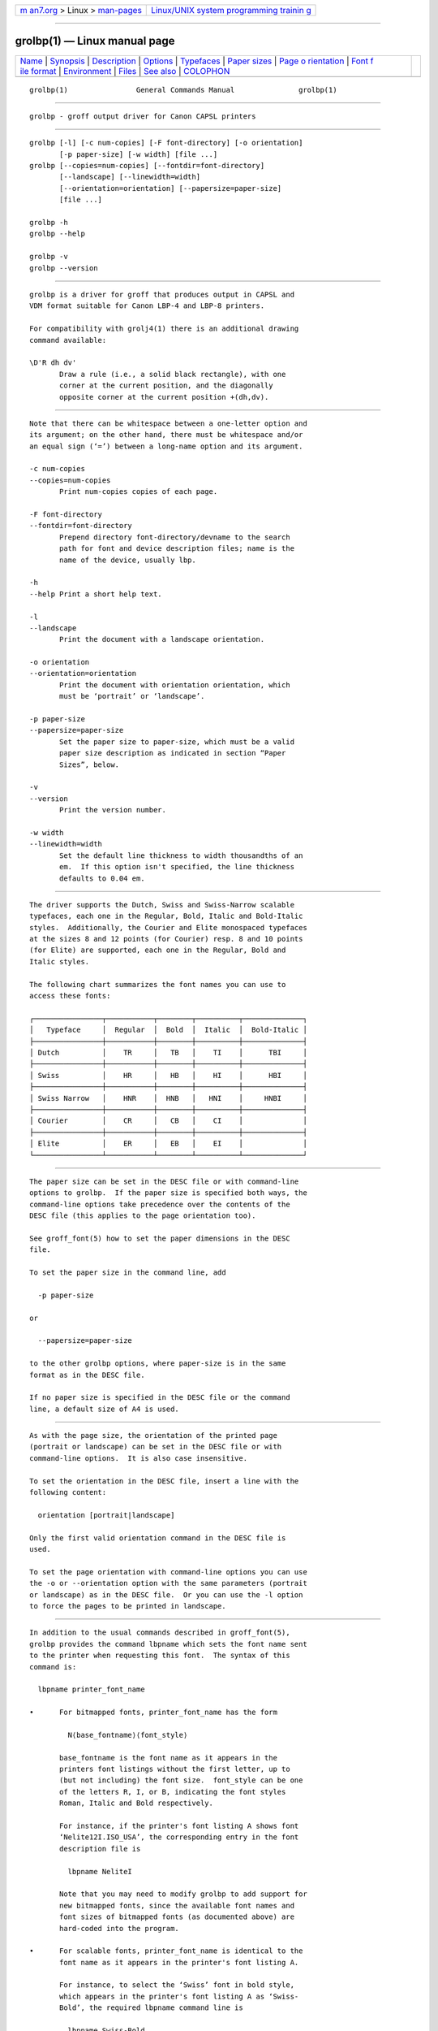 .. container:: page-top

.. container:: nav-bar

   +----------------------------------+----------------------------------+
   | `m                               | `Linux/UNIX system programming   |
   | an7.org <../../../index.html>`__ | trainin                          |
   | > Linux >                        | g <http://man7.org/training/>`__ |
   | `man-pages <../index.html>`__    |                                  |
   +----------------------------------+----------------------------------+

--------------

grolbp(1) — Linux manual page
=============================

+-----------------------------------+-----------------------------------+
| `Name <#Name>`__ \|               |                                   |
| `Synopsis <#Synopsis>`__ \|       |                                   |
| `Description <#Description>`__ \| |                                   |
| `Options <#Options>`__ \|         |                                   |
| `Typefaces <#Typefaces>`__ \|     |                                   |
| `Paper sizes <#Paper_sizes>`__ \| |                                   |
| `Page o                           |                                   |
| rientation <#Page_orientation>`__ |                                   |
| \|                                |                                   |
| `Font f                           |                                   |
| ile format <#Font_file_format>`__ |                                   |
| \| `Environment <#Environment>`__ |                                   |
| \| `Files <#Files>`__ \|          |                                   |
| `See also <#See_also>`__ \|       |                                   |
| `COLOPHON <#COLOPHON>`__          |                                   |
+-----------------------------------+-----------------------------------+
| .. container:: man-search-box     |                                   |
+-----------------------------------+-----------------------------------+

::

   grolbp(1)                General Commands Manual               grolbp(1)


-------------------------------------------------

::

          grolbp - groff output driver for Canon CAPSL printers


---------------------------------------------------------

::

          grolbp [-l] [-c num-copies] [-F font-directory] [-o orientation]
                 [-p paper-size] [-w width] [file ...]
          grolbp [--copies=num-copies] [--fontdir=font-directory]
                 [--landscape] [--linewidth=width]
                 [--orientation=orientation] [--papersize=paper-size]
                 [file ...]

          grolbp -h
          grolbp --help

          grolbp -v
          grolbp --version


---------------------------------------------------------------

::

          grolbp is a driver for groff that produces output in CAPSL and
          VDM format suitable for Canon LBP-4 and LBP-8 printers.

          For compatibility with grolj4(1) there is an additional drawing
          command available:

          \D'R dh dv'
                 Draw a rule (i.e., a solid black rectangle), with one
                 corner at the current position, and the diagonally
                 opposite corner at the current position +(dh,dv).


-------------------------------------------------------

::

          Note that there can be whitespace between a one-letter option and
          its argument; on the other hand, there must be whitespace and/or
          an equal sign (‘=’) between a long-name option and its argument.

          -c num-copies
          --copies=num-copies
                 Print num-copies copies of each page.

          -F font-directory
          --fontdir=font-directory
                 Prepend directory font-directory/devname to the search
                 path for font and device description files; name is the
                 name of the device, usually lbp.

          -h
          --help Print a short help text.

          -l
          --landscape
                 Print the document with a landscape orientation.

          -o orientation
          --orientation=orientation
                 Print the document with orientation orientation, which
                 must be ‘portrait’ or ‘landscape’.

          -p paper-size
          --papersize=paper-size
                 Set the paper size to paper-size, which must be a valid
                 paper size description as indicated in section “Paper
                 Sizes”, below.

          -v
          --version
                 Print the version number.

          -w width
          --linewidth=width
                 Set the default line thickness to width thousandths of an
                 em.  If this option isn't specified, the line thickness
                 defaults to 0.04 em.


-----------------------------------------------------------

::

          The driver supports the Dutch, Swiss and Swiss-Narrow scalable
          typefaces, each one in the Regular, Bold, Italic and Bold-Italic
          styles.  Additionally, the Courier and Elite monospaced typefaces
          at the sizes 8 and 12 points (for Courier) resp. 8 and 10 points
          (for Elite) are supported, each one in the Regular, Bold and
          Italic styles.

          The following chart summarizes the font names you can use to
          access these fonts:

          ┌────────────────┬───────────┬────────┬──────────┬──────────────┐
          │   Typeface     │  Regular  │  Bold  │  Italic  │  Bold-Italic │
          ├────────────────┼───────────┼────────┼──────────┼──────────────┤
          │ Dutch          │    TR     │   TB   │    TI    │      TBI     │
          ├────────────────┼───────────┼────────┼──────────┼──────────────┤
          │ Swiss          │    HR     │   HB   │    HI    │      HBI     │
          ├────────────────┼───────────┼────────┼──────────┼──────────────┤
          │ Swiss Narrow   │    HNR    │  HNB   │   HNI    │     HNBI     │
          ├────────────────┼───────────┼────────┼──────────┼──────────────┤
          │ Courier        │    CR     │   CB   │    CI    │              │
          ├────────────────┼───────────┼────────┼──────────┼──────────────┤
          │ Elite          │    ER     │   EB   │    EI    │              │
          └────────────────┴───────────┴────────┴──────────┴──────────────┘


---------------------------------------------------------------

::

          The paper size can be set in the DESC file or with command-line
          options to grolbp.  If the paper size is specified both ways, the
          command-line options take precedence over the contents of the
          DESC file (this applies to the page orientation too).

          See groff_font(5) how to set the paper dimensions in the DESC
          file.

          To set the paper size in the command line, add

            -p paper-size

          or

            --papersize=paper-size

          to the other grolbp options, where paper-size is in the same
          format as in the DESC file.

          If no paper size is specified in the DESC file or the command
          line, a default size of A4 is used.


-------------------------------------------------------------------------

::

          As with the page size, the orientation of the printed page
          (portrait or landscape) can be set in the DESC file or with
          command-line options.  It is also case insensitive.

          To set the orientation in the DESC file, insert a line with the
          following content:

            orientation [portrait|landscape]

          Only the first valid orientation command in the DESC file is
          used.

          To set the page orientation with command-line options you can use
          the -o or --orientation option with the same parameters (portrait
          or landscape) as in the DESC file.  Or you can use the -l option
          to force the pages to be printed in landscape.


-------------------------------------------------------------------------

::

          In addition to the usual commands described in groff_font(5),
          grolbp provides the command lbpname which sets the font name sent
          to the printer when requesting this font.  The syntax of this
          command is:

            lbpname printer_font_name

          •      For bitmapped fonts, printer_font_name has the form

                   N⟨base_fontname⟩⟨font_style⟩

                 base_fontname is the font name as it appears in the
                 printers font listings without the first letter, up to
                 (but not including) the font size.  font_style can be one
                 of the letters R, I, or B, indicating the font styles
                 Roman, Italic and Bold respectively.

                 For instance, if the printer's font listing A shows font
                 ‘Nelite12I.ISO_USA’, the corresponding entry in the font
                 description file is

                   lbpname NeliteI

                 Note that you may need to modify grolbp to add support for
                 new bitmapped fonts, since the available font names and
                 font sizes of bitmapped fonts (as documented above) are
                 hard-coded into the program.

          •      For scalable fonts, printer_font_name is identical to the
                 font name as it appears in the printer's font listing A.

                 For instance, to select the ‘Swiss’ font in bold style,
                 which appears in the printer's font listing A as ‘Swiss-
                 Bold’, the required lbpname command line is

                   lbpname Swiss-Bold

          The argument of lbpname is case sensitive.


---------------------------------------------------------------

::

          GROFF_FONT_PATH
                 A list of directories in which to seek the selected output
                 device's directory of device and font description files.
                 See troff(1) and groff_font(5).


---------------------------------------------------

::

          /usr/local/share/groff/1.23.0/font/devlbp/DESC
                 Device description file.

          /usr/local/share/groff/1.23.0/font/devlbp/F
                 Font description file for font F.

          /usr/local/share/groff/1.23.0/tmac/lbp.tmac
                 Macros for use with grolbp.


---------------------------------------------------------

::

          groff(1), troff(1), groff_out(5), groff_font(5), groff_char(7)

COLOPHON
---------------------------------------------------------

::

          This page is part of the groff (GNU troff) project.  Information
          about the project can be found at 
          ⟨http://www.gnu.org/software/groff/⟩.  If you have a bug report
          for this manual page, see ⟨http://www.gnu.org/software/groff/⟩.
          This page was obtained from the project's upstream Git repository
          ⟨https://git.savannah.gnu.org/git/groff.git⟩ on 2021-08-27.  (At
          that time, the date of the most recent commit that was found in
          the repository was 2021-08-23.)  If you discover any rendering
          problems in this HTML version of the page, or you believe there
          is a better or more up-to-date source for the page, or you have
          corrections or improvements to the information in this COLOPHON
          (which is not part of the original manual page), send a mail to
          man-pages@man7.org

   groff 1.23.0.rc1.654-4e1db-dir1t9yAugust 2021                    grolbp(1)

--------------

Pages that refer to this page: `groff(1) <../man1/groff.1.html>`__

--------------

--------------

.. container:: footer

   +-----------------------+-----------------------+-----------------------+
   | HTML rendering        |                       | |Cover of TLPI|       |
   | created 2021-08-27 by |                       |                       |
   | `Michael              |                       |                       |
   | Ker                   |                       |                       |
   | risk <https://man7.or |                       |                       |
   | g/mtk/index.html>`__, |                       |                       |
   | author of `The Linux  |                       |                       |
   | Programming           |                       |                       |
   | Interface <https:     |                       |                       |
   | //man7.org/tlpi/>`__, |                       |                       |
   | maintainer of the     |                       |                       |
   | `Linux man-pages      |                       |                       |
   | project <             |                       |                       |
   | https://www.kernel.or |                       |                       |
   | g/doc/man-pages/>`__. |                       |                       |
   |                       |                       |                       |
   | For details of        |                       |                       |
   | in-depth **Linux/UNIX |                       |                       |
   | system programming    |                       |                       |
   | training courses**    |                       |                       |
   | that I teach, look    |                       |                       |
   | `here <https://ma     |                       |                       |
   | n7.org/training/>`__. |                       |                       |
   |                       |                       |                       |
   | Hosting by `jambit    |                       |                       |
   | GmbH                  |                       |                       |
   | <https://www.jambit.c |                       |                       |
   | om/index_en.html>`__. |                       |                       |
   +-----------------------+-----------------------+-----------------------+

--------------

.. container:: statcounter

   |Web Analytics Made Easy - StatCounter|

.. |Cover of TLPI| image:: https://man7.org/tlpi/cover/TLPI-front-cover-vsmall.png
   :target: https://man7.org/tlpi/
.. |Web Analytics Made Easy - StatCounter| image:: https://c.statcounter.com/7422636/0/9b6714ff/1/
   :class: statcounter
   :target: https://statcounter.com/
